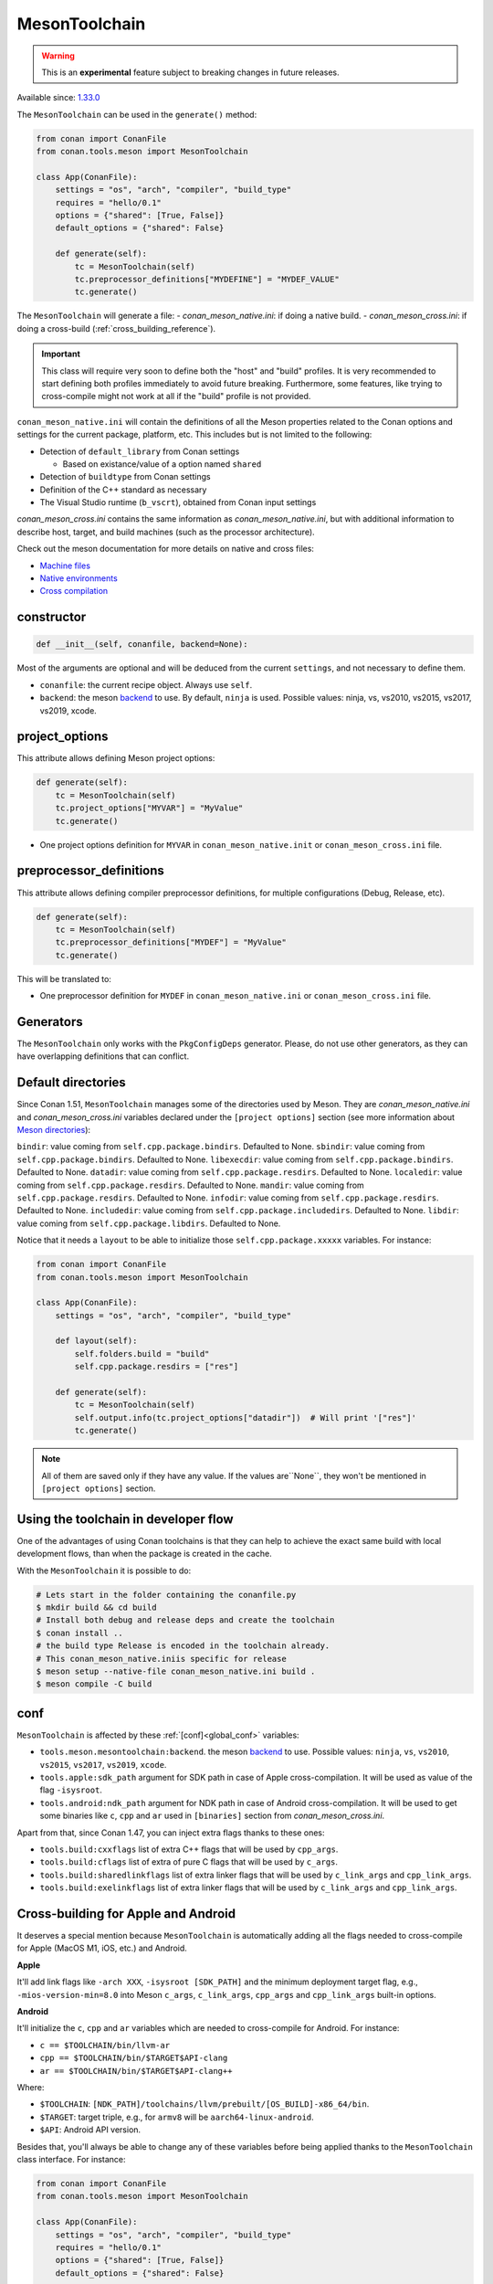 .. _conan-meson-toolchain:

MesonToolchain
--------------

.. warning::

    This is an **experimental** feature subject to breaking changes in future releases.


Available since: `1.33.0 <https://github.com/conan-io/conan/releases/tag/1.33.0>`_


The ``MesonToolchain`` can be used in the ``generate()`` method:


.. code:: python

    from conan import ConanFile
    from conan.tools.meson import MesonToolchain

    class App(ConanFile):
        settings = "os", "arch", "compiler", "build_type"
        requires = "hello/0.1"
        options = {"shared": [True, False]}
        default_options = {"shared": False}

        def generate(self):
            tc = MesonToolchain(self)
            tc.preprocessor_definitions["MYDEFINE"] = "MYDEF_VALUE"
            tc.generate()


The ``MesonToolchain`` will generate a file:
-  *conan_meson_native.ini*: if doing a native build.
-  *conan_meson_cross.ini*: if doing a cross-build (:ref:`cross_building_reference`).

.. important::

    This class will require very soon to define both the "host" and "build" profiles. It is very recommended to
    start defining both profiles immediately to avoid future breaking. Furthermore, some features, like trying to
    cross-compile might not work at all if the "build" profile is not provided.


``conan_meson_native.ini`` will contain the definitions of all the Meson properties
related to the Conan options and settings for the current package, platform,
etc. This includes but is not limited to the following:

* Detection of ``default_library`` from Conan settings

  * Based on existance/value of a option named ``shared``

* Detection of ``buildtype`` from Conan settings

* Definition of the C++ standard as necessary

* The Visual Studio runtime (``b_vscrt``), obtained from Conan input settings

*conan_meson_cross.ini* contains the same information as *conan_meson_native.ini*,
but with additional information to describe host, target, and build machines (such
as the processor architecture).

Check out the meson documentation for more details on native and cross files:

* `Machine files <https://mesonbuild.com/Machine-files.html>`_
* `Native environments <https://mesonbuild.com/Native-environments.html>`_
* `Cross compilation <https://mesonbuild.com/Cross-compilation.html>`_

constructor
+++++++++++

.. code:: python

    def __init__(self, conanfile, backend=None):

Most of the arguments are optional and will be deduced from the current ``settings``, and not
necessary to define them.

- ``conanfile``: the current recipe object. Always use ``self``.
- ``backend``: the meson `backend <https://mesonbuild.com/Configuring-a-build-directory.html>`_ to use. By default, ``ninja`` is used. Possible values: ninja, vs, vs2010, vs2015, vs2017, vs2019, xcode.

project_options
+++++++++++++++

This attribute allows defining Meson project options:

.. code:: python

    def generate(self):
        tc = MesonToolchain(self)
        tc.project_options["MYVAR"] = "MyValue"
        tc.generate()

- One project options definition for ``MYVAR`` in ``conan_meson_native.init`` or ``conan_meson_cross.ini`` file.

preprocessor_definitions
++++++++++++++++++++++++

This attribute allows defining compiler preprocessor definitions, for multiple configurations (Debug, Release, etc).

.. code:: python

    def generate(self):
        tc = MesonToolchain(self)
        tc.preprocessor_definitions["MYDEF"] = "MyValue"
        tc.generate()

This will be translated to:

- One preprocessor definition for ``MYDEF`` in ``conan_meson_native.ini`` or ``conan_meson_cross.ini`` file.

Generators
++++++++++

The ``MesonToolchain`` only works with the ``PkgConfigDeps`` generator.
Please, do not use other generators, as they can have overlapping definitions that can conflict.


Default directories
+++++++++++++++++++++

Since Conan 1.51, ``MesonToolchain`` manages some of the directories used by Meson. They are `conan_meson_native.ini`
and `conan_meson_cross.ini` variables declared under the ``[project options]`` section
(see more information about `Meson directories <https://mesonbuild.com/Builtin-options.html#directories>`__):


``bindir``: value coming from ``self.cpp.package.bindirs``. Defaulted to None.
``sbindir``: value coming from ``self.cpp.package.bindirs``. Defaulted to None.
``libexecdir``: value coming from ``self.cpp.package.bindirs``. Defaulted to None.
``datadir``: value coming from ``self.cpp.package.resdirs``. Defaulted to None.
``localedir``: value coming from ``self.cpp.package.resdirs``. Defaulted to None.
``mandir``: value coming from ``self.cpp.package.resdirs``. Defaulted to None.
``infodir``: value coming from ``self.cpp.package.resdirs``. Defaulted to None.
``includedir``: value coming from ``self.cpp.package.includedirs``. Defaulted to None.
``libdir``: value coming from ``self.cpp.package.libdirs``. Defaulted to None.

Notice that it needs a ``layout`` to be able to initialize those ``self.cpp.package.xxxxx`` variables. For instance:

.. code:: python

    from conan import ConanFile
    from conan.tools.meson import MesonToolchain

    class App(ConanFile):
        settings = "os", "arch", "compiler", "build_type"

        def layout(self):
            self.folders.build = "build"
            self.cpp.package.resdirs = ["res"]

        def generate(self):
            tc = MesonToolchain(self)
            self.output.info(tc.project_options["datadir"])  # Will print '["res"]'
            tc.generate()


.. note::

    All of them are saved only if they have any value. If the values are``None``, they won't be mentioned
    in ``[project options]`` section.


Using the toolchain in developer flow
+++++++++++++++++++++++++++++++++++++

One of the advantages of using Conan toolchains is that they can help to achieve the exact same build
with local development flows, than when the package is created in the cache.

With the ``MesonToolchain`` it is possible to do:

.. code:: bash

    # Lets start in the folder containing the conanfile.py
    $ mkdir build && cd build
    # Install both debug and release deps and create the toolchain
    $ conan install ..
    # the build type Release is encoded in the toolchain already.
    # This conan_meson_native.iniis specific for release
    $ meson setup --native-file conan_meson_native.ini build .
    $ meson compile -C build


conf
++++

``MesonToolchain`` is affected by these :ref:`[conf]<global_conf>` variables:

- ``tools.meson.mesontoolchain:backend``. the meson `backend
  <https://mesonbuild.com/Configuring-a-build-directory.html>`_ to use. Possible values:
  ``ninja``, ``vs``, ``vs2010``, ``vs2015``, ``vs2017``, ``vs2019``, ``xcode``.
- ``tools.apple:sdk_path`` argument for SDK path in case of Apple cross-compilation. It will be used as value
  of the flag ``-isysroot``.
- ``tools.android:ndk_path`` argument for NDK path in case of Android cross-compilation. It will be used to get
  some binaries like ``c``, ``cpp`` and ``ar`` used in ``[binaries]`` section from *conan_meson_cross.ini*.

Apart from that, since Conan 1.47, you can inject extra flags thanks to these ones:

- ``tools.build:cxxflags`` list of extra C++ flags that will be used by ``cpp_args``.
- ``tools.build:cflags`` list of extra of pure C flags that will be used by ``c_args``.
- ``tools.build:sharedlinkflags`` list of extra linker flags that will be used by ``c_link_args`` and ``cpp_link_args``.
- ``tools.build:exelinkflags`` list of extra linker flags that will be used by ``c_link_args`` and ``cpp_link_args``.


Cross-building for Apple and Android
+++++++++++++++++++++++++++++++++++++

It deserves a special mention because ``MesonToolchain`` is automatically adding all the flags needed
to cross-compile for Apple (MacOS M1, iOS, etc.) and Android.

**Apple**

It'll add link flags like ``-arch XXX``, ``-isysroot [SDK_PATH]`` and the minimum deployment target flag, e.g., ``-mios-version-min=8.0``
into Meson ``c_args``, ``c_link_args``, ``cpp_args`` and ``cpp_link_args`` built-in options.

**Android**

It'll initialize the ``c``, ``cpp`` and ``ar`` variables which are needed to cross-compile for Android. For instance:

* ``c == $TOOLCHAIN/bin/llvm-ar``
* ``cpp == $TOOLCHAIN/bin/$TARGET$API-clang``
* ``ar == $TOOLCHAIN/bin/$TARGET$API-clang++``

Where:

* ``$TOOLCHAIN``: ``[NDK_PATH]/toolchains/llvm/prebuilt/[OS_BUILD]-x86_64/bin``.
* ``$TARGET``: target triple, e.g., for ``armv8`` will be ``aarch64-linux-android``.
* ``$API``: Android API version.

Besides that, you'll always be able to change any of these variables before being applied thanks
to the ``MesonToolchain`` class interface. For instance:

.. code:: python

    from conan import ConanFile
    from conan.tools.meson import MesonToolchain

    class App(ConanFile):
        settings = "os", "arch", "compiler", "build_type"
        requires = "hello/0.1"
        options = {"shared": [True, False]}
        default_options = {"shared": False}

        def generate(self):
            tc = MesonToolchain(self)
            tc.cpp = "/path/to/other/compiler"
            tc.generate()


Objective-C arguments
++++++++++++++++++++++

Since Conan 1.51, it's been introduced some specific Objective-C/Objective-C++ arguments: ``objc``, ``objcpp``, ``objc_args``,
``objc_link_args``, ``objcpp_args``, and ``objcpp_link_args``, as public attributes of the ``MesonToolchain`` class, where
the variables ``objc`` and ``objcpp`` are initialized as ``clang`` and ``clang++`` respectively by default.

.. note::

    They will be only initialized if the OS used belongs to any of the Apple ones.
